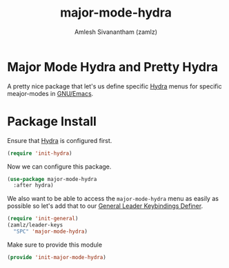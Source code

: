 #+TITLE: major-mode-hydra
#+AUTHOR: Amlesh Sivanantham (zamlz)
#+ROAM_KEY: https://github.com/jerrypnz/major-mode-hydra.el
#+ROAM_ALIAS:
#+ROAM_TAGS: CONFIG SOFTWARE
#+CREATED: [2021-05-08 Sat 17:00]
#+LAST_MODIFIED: [2021-05-08 Sat 17:10:29]

* Major Mode Hydra and Pretty Hydra

A pretty nice package that let's us define specific [[file:hydra.org][Hydra]] menus for specific meajor-modes in [[file:emacs.org][GNU/Emacs]].

* Package Install
:PROPERTIES:
:header-args:emacs-lisp: :tangle ~/.config/emacs/lisp/init-major-mode-hydra.el :comments both :mkdirp yes
:END:

Ensure that [[file:hydra.org][Hydra]] is configured first.

#+begin_src emacs-lisp
(require 'init-hydra)
#+end_src

Now we can configure this package.

#+begin_src emacs-lisp
(use-package major-mode-hydra
  :after hydra)
#+end_src

We also want to be able to access the =major-mode-hydra= menu as easily as possible so let's add that to our [[file:general_el.org][General Leader Keybindings Definer]].

#+begin_src emacs-lisp
(require 'init-general)
(zamlz/leader-keys
  "SPC" 'major-mode-hydra)
#+end_src

Make sure to provide this module

#+begin_src emacs-lisp
(provide 'init-major-mode-hydra)
#+end_src
